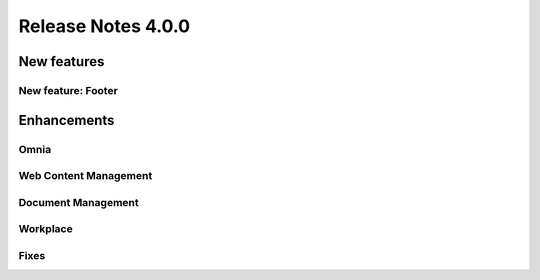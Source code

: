 Release Notes 4.0.0
========================================

New features
----------------------------------------

New feature: Footer
***********************


Enhancements
------------------------------------

Omnia
***********************


Web Content Management
***********************


Document Management
***********************

Workplace
***********************


Fixes 
***********************


